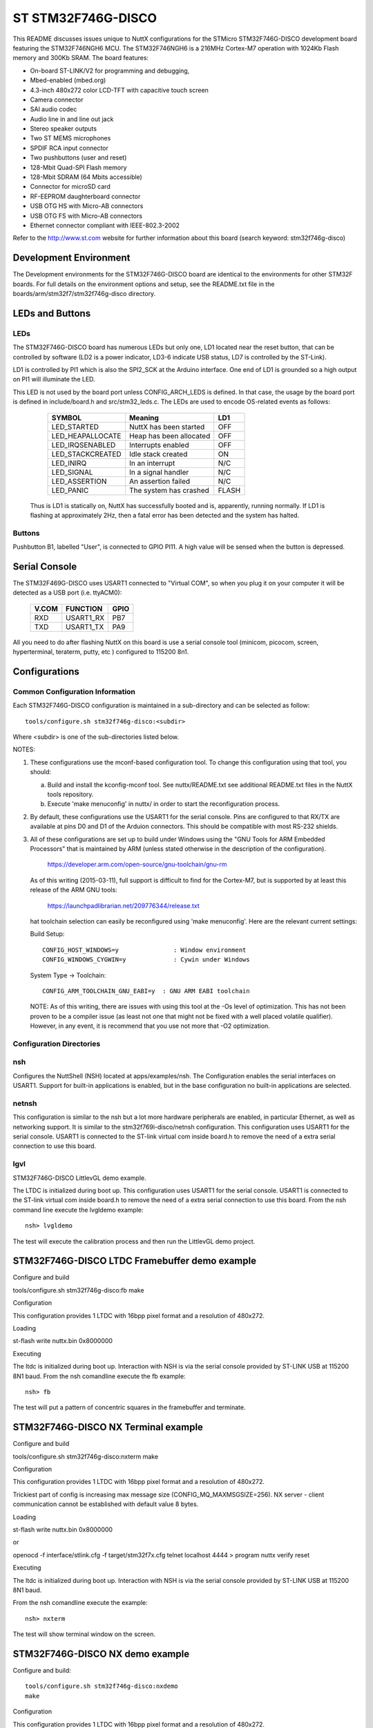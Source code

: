 ===================
ST STM32F746G-DISCO
===================

This README discusses issues unique to NuttX configurations for the
STMicro STM32F746G-DISCO development board featuring the STM32F746NGH6
MCU. The STM32F746NGH6  is a 216MHz Cortex-M7 operation with 1024Kb Flash
memory and 300Kb SRAM. The board features:

- On-board ST-LINK/V2 for programming and debugging,
- Mbed-enabled (mbed.org)
- 4.3-inch 480x272 color LCD-TFT with capacitive touch screen
- Camera connector
- SAI audio codec
- Audio line in and line out jack
- Stereo speaker outputs
- Two ST MEMS microphones
- SPDIF RCA input connector
- Two pushbuttons (user and reset)
- 128-Mbit Quad-SPI Flash memory
- 128-Mbit SDRAM (64 Mbits accessible)
- Connector for microSD card
- RF-EEPROM daughterboard connector
- USB OTG HS with Micro-AB connectors
- USB OTG FS with Micro-AB connectors
- Ethernet connector compliant with IEEE-802.3-2002

Refer to the http://www.st.com website for further information about this
board (search keyword: stm32f746g-disco)

Development Environment
=======================

The Development environments for the STM32F746G-DISCO board are identical
to the environments for other STM32F boards.  For full details on the
environment options and setup, see the README.txt file in the
boards/arm/stm32f7/stm32f746g-disco directory.

LEDs and Buttons
================

LEDs
----

The STM32F746G-DISCO board has numerous LEDs but only one, LD1 located
near the reset button, that can be controlled by software (LD2 is a power
indicator, LD3-6 indicate USB status, LD7 is controlled by the ST-Link).

LD1 is controlled by PI1 which is also the SPI2_SCK at the Arduino
interface.  One end of LD1 is grounded so a high output on PI1 will
illuminate the LED.

This LED is not used by the board port unless CONFIG_ARCH_LEDS is defined.
In that case, the usage by the board port is defined in include/board.h
and src/stm32_leds.c. The LEDs are used to encode OS-related events as
follows:

    =================== ======================= ======
    SYMBOL              Meaning                 LD1
    =================== ======================= ======
    LED_STARTED         NuttX has been started  OFF
    LED_HEAPALLOCATE    Heap has been allocated OFF
    LED_IRQSENABLED     Interrupts enabled      OFF
    LED_STACKCREATED    Idle stack created      ON
    LED_INIRQ           In an interrupt         N/C
    LED_SIGNAL          In a signal handler     N/C
    LED_ASSERTION       An assertion failed     N/C
    LED_PANIC           The system has crashed  FLASH
    =================== ======================= ======

  Thus is LD1 is statically on, NuttX has successfully  booted and is,
  apparently, running normally.  If LD1 is flashing at approximately
  2Hz, then a fatal error has been detected and the system has halted.

Buttons
-------

Pushbutton B1, labelled "User", is connected to GPIO PI11.  A high
value will be sensed when the button is depressed.

Serial Console
==============

The STM32F469G-DISCO uses USART1 connected to "Virtual COM", so when you
plug it on your computer it will be detected as a USB port (i.e. ttyACM0):

  ======  ========= =====
  V.COM   FUNCTION  GPIO
  ======  ========= =====
  RXD     USART1_RX PB7
  TXD     USART1_TX PA9
  ======  ========= =====

All you need to do after flashing NuttX on this board is use a serial
console tool (minicom, picocom, screen, hyperterminal, teraterm, putty,
etc ) configured to 115200 8n1.

Configurations
==============

Common Configuration Information
--------------------------------

Each STM32F746G-DISCO configuration is maintained in a sub-directory and
can be selected as follow::

    tools/configure.sh stm32f746g-disco:<subdir>

Where <subdir> is one of the sub-directories listed below.

NOTES:

1. These configurations use the mconf-based configuration tool.  To
   change this configuration using that tool, you should:

   a. Build and install the kconfig-mconf tool.  See nuttx/README.txt
      see additional README.txt files in the NuttX tools repository.

   b. Execute 'make menuconfig' in nuttx/ in order to start the
      reconfiguration process.

2. By default, these configurations use the USART1 for the serial
   console.  Pins are configured to that RX/TX are available at
   pins D0 and D1 of the Arduion connectors.  This should be compatible
   with most RS-232 shields.

3. All of these configurations are set up to build under Windows using the
   "GNU Tools for ARM Embedded Processors" that is maintained by ARM
   (unless stated otherwise in the description of the configuration).

         https://developer.arm.com/open-source/gnu-toolchain/gnu-rm

   As of this writing (2015-03-11), full support is difficult to find
   for the Cortex-M7, but is supported by at least this release of
   the ARM GNU tools:

         https://launchpadlibrarian.net/209776344/release.txt

   hat toolchain selection can easily be reconfigured using
   'make menuconfig'.  Here are the relevant current settings:

   Build Setup::

         CONFIG_HOST_WINDOWS=y               : Window environment
         CONFIG_WINDOWS_CYGWIN=y             : Cywin under Windows

   System Type -> Toolchain::

         CONFIG_ARM_TOOLCHAIN_GNU_EABI=y  : GNU ARM EABI toolchain

   NOTE: As of this writing, there are issues with using this tool at
   the -Os level of optimization.  This has not been proven to be a
   compiler issue (as least not one that might not be fixed with a
   well placed volatile qualifier).  However, in any event, it is
   recommend that you use not more that -O2 optimization.

Configuration Directories
-------------------------

nsh
---

Configures the NuttShell (NSH) located at apps/examples/nsh.  The
Configuration enables the serial interfaces on USART1.  Support for
built-in applications is enabled, but in the base configuration no
built-in applications are selected.

netnsh
------

This configuration is similar to the nsh but a lot more hardware
peripherals are enabled, in particular Ethernet, as well as networking
support.  It is similar to the stm32f769i-disco/netnsh
configuration. This configuration uses USART1 for the serial console.
USART1 is connected to the ST-link virtual com inside board.h to remove
the need of a extra serial connection to use this board.

lgvl
----

STM32F746G-DISCO LittlevGL demo example.

The LTDC is initialized during boot up.
This configuration uses USART1 for the serial console.
USART1 is connected to the ST-link virtual com inside board.h to remove
the need of a extra serial connection to use this board.
From the nsh command line execute the lvgldemo example::

      nsh> lvgldemo

The test will execute the calibration process and then run the
LittlevGL demo project.

STM32F746G-DISCO LTDC Framebuffer demo example
==============================================

Configure and build

tools/configure.sh stm32f746g-disco:fb
make

Configuration

This configuration provides 1 LTDC with
16bpp pixel format and a resolution of 480x272.

Loading

st-flash write nuttx.bin 0x8000000

Executing

The ltdc is initialized during boot up.  Interaction with NSH is via the serial
console provided by ST-LINK USB at 115200 8N1 baud.
From the nsh comandline execute the fb example::

  nsh> fb

The test will put a pattern of concentric squares in the framebuffer and
terminate.

STM32F746G-DISCO NX Terminal example
====================================

Configure and build

tools/configure.sh stm32f746g-disco:nxterm
make

Configuration

This configuration provides 1 LTDC with
16bpp pixel format and a resolution of 480x272.

Trickiest part of config is increasing max message size (CONFIG_MQ_MAXMSGSIZE=256).
NX server - client communication cannot be established with default value 8 bytes.

Loading

st-flash write nuttx.bin 0x8000000

or

openocd -f interface/stlink.cfg -f target/stm32f7x.cfg
telnet localhost 4444
> program nuttx verify reset

Executing

The ltdc is initialized during boot up.  Interaction with NSH is via the serial
console provided by ST-LINK USB at 115200 8N1 baud.

From the nsh comandline execute the example::

  nsh> nxterm

The test will show terminal window on the screen.

STM32F746G-DISCO NX demo example
================================

Configure and build::

  tools/configure.sh stm32f746g-disco:nxdemo
  make

Configuration

This configuration provides 1 LTDC with
16bpp pixel format and a resolution of 480x272.

Trickiest part of config is increasing max message size (CONFIG_MQ_MAXMSGSIZE=256).
NX server - client communication cannot be established with default value 8 bytes.

Loading::

  st-flash write nuttx.bin 0x8000000

or::

  openocd -f interface/stlink.cfg -f target/stm32f7x.cfg
  telnet localhost 4444
  > program nuttx verify reset

Executing

The ltdc is initialized during boot up.  Interaction with NSH is via the serial
console provided by ST-LINK USB at 115200 8N1 baud.

There are two graphics examples provided in this configuration:
- nxdemo
- nxhello

Use help command to show list of examples available::

  nsh> help

From the nsh comandline execute the example::

  nsh> nxdemo

The test will draw animated lines, squares and circles on the device screen.
